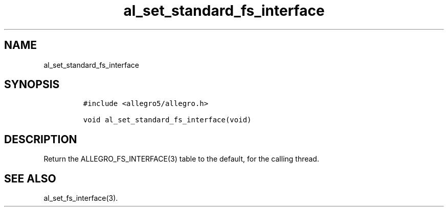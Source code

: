 .TH al_set_standard_fs_interface 3 "" "Allegro reference manual"
.SH NAME
.PP
al_set_standard_fs_interface
.SH SYNOPSIS
.IP
.nf
\f[C]
#include\ <allegro5/allegro.h>

void\ al_set_standard_fs_interface(void)
\f[]
.fi
.SH DESCRIPTION
.PP
Return the ALLEGRO_FS_INTERFACE(3) table to the default, for the
calling thread.
.SH SEE ALSO
.PP
al_set_fs_interface(3).
